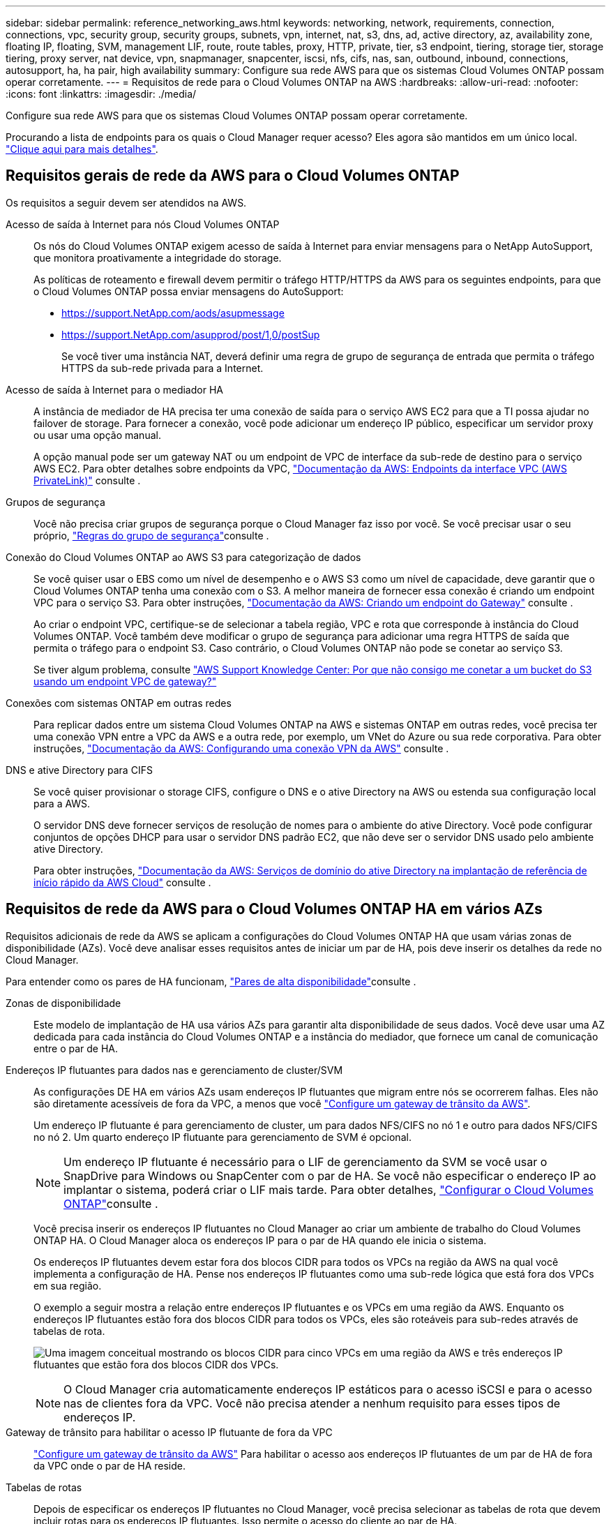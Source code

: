 ---
sidebar: sidebar 
permalink: reference_networking_aws.html 
keywords: networking, network, requirements, connection, connections, vpc, security group, security groups, subnets, vpn, internet, nat, s3, dns, ad, active directory, az, availability zone, floating IP, floating, SVM, management LIF, route, route tables, proxy, HTTP, private, tier, s3 endpoint, tiering, storage tier, storage tiering, proxy server, nat device, vpn, snapmanager, snapcenter, iscsi, nfs, cifs, nas, san, outbound, inbound, connections, autosupport, ha, ha pair, high availability 
summary: Configure sua rede AWS para que os sistemas Cloud Volumes ONTAP possam operar corretamente. 
---
= Requisitos de rede para o Cloud Volumes ONTAP na AWS
:hardbreaks:
:allow-uri-read: 
:nofooter: 
:icons: font
:linkattrs: 
:imagesdir: ./media/


[role="lead"]
Configure sua rede AWS para que os sistemas Cloud Volumes ONTAP possam operar corretamente.

****
Procurando a lista de endpoints para os quais o Cloud Manager requer acesso? Eles agora são mantidos em um único local. link:reference_networking_cloud_manager.html["Clique aqui para mais detalhes"].

****


== Requisitos gerais de rede da AWS para o Cloud Volumes ONTAP

Os requisitos a seguir devem ser atendidos na AWS.

Acesso de saída à Internet para nós Cloud Volumes ONTAP:: Os nós do Cloud Volumes ONTAP exigem acesso de saída à Internet para enviar mensagens para o NetApp AutoSupport, que monitora proativamente a integridade do storage.
+
--
As políticas de roteamento e firewall devem permitir o tráfego HTTP/HTTPS da AWS para os seguintes endpoints, para que o Cloud Volumes ONTAP possa enviar mensagens do AutoSupport:

* https://support.NetApp.com/aods/asupmessage
* https://support.NetApp.com/asupprod/post/1,0/postSup
+
Se você tiver uma instância NAT, deverá definir uma regra de grupo de segurança de entrada que permita o tráfego HTTPS da sub-rede privada para a Internet.



--
Acesso de saída à Internet para o mediador HA:: A instância de mediador de HA precisa ter uma conexão de saída para o serviço AWS EC2 para que a TI possa ajudar no failover de storage. Para fornecer a conexão, você pode adicionar um endereço IP público, especificar um servidor proxy ou usar uma opção manual.
+
--
A opção manual pode ser um gateway NAT ou um endpoint de VPC de interface da sub-rede de destino para o serviço AWS EC2. Para obter detalhes sobre endpoints da VPC, http://docs.aws.amazon.com/AmazonVPC/latest/UserGuide/vpce-interface.html["Documentação da AWS: Endpoints da interface VPC (AWS PrivateLink)"^] consulte .

--
Grupos de segurança:: Você não precisa criar grupos de segurança porque o Cloud Manager faz isso por você. Se você precisar usar o seu próprio, link:reference_security_groups.html["Regras do grupo de segurança"]consulte .
Conexão do Cloud Volumes ONTAP ao AWS S3 para categorização de dados:: Se você quiser usar o EBS como um nível de desempenho e o AWS S3 como um nível de capacidade, deve garantir que o Cloud Volumes ONTAP tenha uma conexão com o S3. A melhor maneira de fornecer essa conexão é criando um endpoint VPC para o serviço S3. Para obter instruções, https://docs.aws.amazon.com/AmazonVPC/latest/UserGuide/vpce-gateway.html#create-gateway-endpoint["Documentação da AWS: Criando um endpoint do Gateway"^] consulte .
+
--
Ao criar o endpoint VPC, certifique-se de selecionar a tabela região, VPC e rota que corresponde à instância do Cloud Volumes ONTAP. Você também deve modificar o grupo de segurança para adicionar uma regra HTTPS de saída que permita o tráfego para o endpoint S3. Caso contrário, o Cloud Volumes ONTAP não pode se conetar ao serviço S3.

Se tiver algum problema, consulte https://aws.amazon.com/premiumsupport/knowledge-center/connect-s3-vpc-endpoint/["AWS Support Knowledge Center: Por que não consigo me conetar a um bucket do S3 usando um endpoint VPC de gateway?"^]

--
Conexões com sistemas ONTAP em outras redes:: Para replicar dados entre um sistema Cloud Volumes ONTAP na AWS e sistemas ONTAP em outras redes, você precisa ter uma conexão VPN entre a VPC da AWS e a outra rede, por exemplo, um VNet do Azure ou sua rede corporativa. Para obter instruções, https://docs.aws.amazon.com/AmazonVPC/latest/UserGuide/SetUpVPNConnections.html["Documentação da AWS: Configurando uma conexão VPN da AWS"^] consulte .
DNS e ative Directory para CIFS:: Se você quiser provisionar o storage CIFS, configure o DNS e o ative Directory na AWS ou estenda sua configuração local para a AWS.
+
--
O servidor DNS deve fornecer serviços de resolução de nomes para o ambiente do ative Directory. Você pode configurar conjuntos de opções DHCP para usar o servidor DNS padrão EC2, que não deve ser o servidor DNS usado pelo ambiente ative Directory.

Para obter instruções, https://s3.amazonaws.com/quickstart-reference/microsoft/activedirectory/latest/doc/Microsoft_Active_Directory_Quick_Start.pdf["Documentação da AWS: Serviços de domínio do ative Directory na implantação de referência de início rápido da AWS Cloud"^] consulte .

--




== Requisitos de rede da AWS para o Cloud Volumes ONTAP HA em vários AZs

Requisitos adicionais de rede da AWS se aplicam a configurações do Cloud Volumes ONTAP HA que usam várias zonas de disponibilidade (AZs). Você deve analisar esses requisitos antes de iniciar um par de HA, pois deve inserir os detalhes da rede no Cloud Manager.

Para entender como os pares de HA funcionam, link:concept_ha.html["Pares de alta disponibilidade"]consulte .

Zonas de disponibilidade:: Este modelo de implantação de HA usa vários AZs para garantir alta disponibilidade de seus dados. Você deve usar uma AZ dedicada para cada instância do Cloud Volumes ONTAP e a instância do mediador, que fornece um canal de comunicação entre o par de HA.
Endereços IP flutuantes para dados nas e gerenciamento de cluster/SVM:: As configurações DE HA em vários AZs usam endereços IP flutuantes que migram entre nós se ocorrerem falhas. Eles não são diretamente acessíveis de fora da VPC, a menos que você link:task_setting_up_transit_gateway.html["Configure um gateway de trânsito da AWS"].
+
--
Um endereço IP flutuante é para gerenciamento de cluster, um para dados NFS/CIFS no nó 1 e outro para dados NFS/CIFS no nó 2. Um quarto endereço IP flutuante para gerenciamento de SVM é opcional.


NOTE: Um endereço IP flutuante é necessário para o LIF de gerenciamento da SVM se você usar o SnapDrive para Windows ou SnapCenter com o par de HA. Se você não especificar o endereço IP ao implantar o sistema, poderá criar o LIF mais tarde. Para obter detalhes, link:task_setting_up_ontap_cloud.html["Configurar o Cloud Volumes ONTAP"]consulte .

Você precisa inserir os endereços IP flutuantes no Cloud Manager ao criar um ambiente de trabalho do Cloud Volumes ONTAP HA. O Cloud Manager aloca os endereços IP para o par de HA quando ele inicia o sistema.

Os endereços IP flutuantes devem estar fora dos blocos CIDR para todos os VPCs na região da AWS na qual você implementa a configuração de HA. Pense nos endereços IP flutuantes como uma sub-rede lógica que está fora dos VPCs em sua região.

O exemplo a seguir mostra a relação entre endereços IP flutuantes e os VPCs em uma região da AWS. Enquanto os endereços IP flutuantes estão fora dos blocos CIDR para todos os VPCs, eles são roteáveis para sub-redes através de tabelas de rota.

image:diagram_ha_floating_ips.png["Uma imagem conceitual mostrando os blocos CIDR para cinco VPCs em uma região da AWS e três endereços IP flutuantes que estão fora dos blocos CIDR dos VPCs."]


NOTE: O Cloud Manager cria automaticamente endereços IP estáticos para o acesso iSCSI e para o acesso nas de clientes fora da VPC. Você não precisa atender a nenhum requisito para esses tipos de endereços IP.

--
Gateway de trânsito para habilitar o acesso IP flutuante de fora da VPC:: link:task_setting_up_transit_gateway.html["Configure um gateway de trânsito da AWS"] Para habilitar o acesso aos endereços IP flutuantes de um par de HA de fora da VPC onde o par de HA reside.
Tabelas de rotas:: Depois de especificar os endereços IP flutuantes no Cloud Manager, você precisa selecionar as tabelas de rota que devem incluir rotas para os endereços IP flutuantes. Isso permite o acesso do cliente ao par de HA.
+
--
Se você tiver apenas uma tabela de rota para as sub-redes na VPC (a tabela de rotas principal), o Cloud Manager adicionará automaticamente os endereços IP flutuantes a essa tabela de rotas. Se tiver mais de uma tabela de rota, é muito importante selecionar as tabelas de rota corretas ao iniciar o par HA. Caso contrário, alguns clientes podem não ter acesso ao Cloud Volumes ONTAP.

Por exemplo, você pode ter duas sub-redes associadas a tabelas de rota diferentes. Se você selecionar a tabela de rota A, mas não a tabela de rota B, os clientes na sub-rede associada à tabela de rota A podem acessar o par de HA, mas os clientes na sub-rede associada à tabela de rota B.

Para obter mais informações sobre tabelas de rotas, http://docs.aws.amazon.com/AmazonVPC/latest/UserGuide/VPC_Route_Tables.html["Documentação da AWS: Tabelas de rotas"^] consulte .

--
Conexão com ferramentas de gerenciamento do NetApp:: Para usar as ferramentas de gerenciamento do NetApp com configurações de HA em vários AZs, você tem duas opções de conexão:
+
--
. Implante as ferramentas de gerenciamento do NetApp em uma VPC diferente e link:task_setting_up_transit_gateway.html["Configure um gateway de trânsito da AWS"]no . O gateway permite o acesso ao endereço IP flutuante para a interface de gerenciamento de cluster de fora da VPC.
. Implante as ferramentas de gerenciamento do NetApp na mesma VPC com uma configuração de roteamento semelhante aos clientes nas.


--




=== Exemplo de configuração

A imagem a seguir mostra uma configuração de HA ideal na AWS operando como uma configuração ativo-passivo:

image:diagram_ha_networking.png["Imagem conceitual que mostra componentes em uma arquitetura do Cloud Volumes ONTAP HA: Dois nós Cloud Volumes ONTAP e uma instância de mediador, cada um em zonas de disponibilidade separadas."]



== Exemplo de configurações de VPC

Para entender melhor como você pode implantar o Cloud Manager e o Cloud Volumes ONTAP na AWS, leia as configurações de VPC mais comuns.

* Uma VPC com sub-redes públicas e privadas e um dispositivo NAT
* Uma VPC com uma sub-rede privada e uma conexão VPN à rede




=== Uma VPC com sub-redes públicas e privadas e um dispositivo NAT

Essa configuração de VPC inclui sub-redes públicas e privadas, um gateway de Internet que coneta a VPC à Internet e um gateway NAT ou instância NAT na sub-rede pública que permite o tráfego de saída da Internet a partir da sub-rede privada. Nessa configuração, você pode executar o Cloud Manager em uma sub-rede pública ou privada, mas a sub-rede pública é recomendada porque permite o acesso de hosts fora da VPC. Em seguida, é possível iniciar instâncias do Cloud Volumes ONTAP na sub-rede privada.


NOTE: Em vez de um dispositivo NAT, você pode usar um proxy HTTP para fornecer conetividade à Internet.

Para obter mais detalhes sobre este cenário, http://docs.aws.amazon.com/AmazonVPC/latest/UserGuide/VPC_Scenario2.html["Documentação da AWS: Cenário 2: VPC com sub-redes públicas e privadas (NAT)"^] consulte .

O gráfico a seguir mostra o Cloud Manager em execução em uma sub-rede pública e em sistemas de nó único em execução em uma sub-rede privada:

image:diagram_vpc_public_and_private.png["Esta ilustração mostra o Cloud Manager e uma instância NAT em execução em uma sub-rede pública, e instâncias do Cloud Volumes ONTAP e uma instância do suporte NetApp em execução em uma sub-rede privada."]



=== Uma VPC com uma sub-rede privada e uma conexão VPN à rede

Essa configuração de VPC é uma configuração de nuvem híbrida na qual o Cloud Volumes ONTAP se torna uma extensão do seu ambiente privado. A configuração inclui uma sub-rede privada e um gateway privado virtual com uma conexão VPN à sua rede. O roteamento através do túnel VPN permite que as instâncias EC2 acessem a Internet através da rede e firewalls. Você pode executar o Cloud Manager na sub-rede privada ou no data center. Em seguida, você iniciaria o Cloud Volumes ONTAP na sub-rede privada.


NOTE: Você também pode usar um servidor proxy nesta configuração para permitir o acesso à Internet. O servidor proxy pode estar no data center ou na AWS.

Se você quiser replicar dados entre sistemas FAS em seu data center e sistemas Cloud Volumes ONTAP na AWS, use uma conexão VPN para que o link fique seguro.

Para obter mais detalhes sobre este cenário, http://docs.aws.amazon.com/AmazonVPC/latest/UserGuide/VPC_Scenario4.html["Documentação da AWS: Cenário 4: VPC somente com um Private Subnet e acesso AWS Managed VPN"^] consulte .

O gráfico a seguir mostra o Cloud Manager em execução em seus sistemas de data center e nó único em execução em uma sub-rede privada:

image:diagram_vpc_private.png["Esta ilustração mostra o Cloud Manager em execução em um data center, e as instâncias do Cloud Volumes ONTAP e uma instância do suporte do NetApp em execução em uma sub-rede privada. Há uma conexão VPN entre o data center e o Amazon Web Services."]
